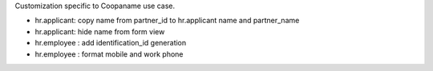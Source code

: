 Customization specific to Coopaname use case.

* hr.applicant: copy name from partner_id to hr.applicant name and partner_name
* hr.applicant: hide name from form view
* hr.employee : add identification_id generation
* hr.employee : format mobile and work phone

